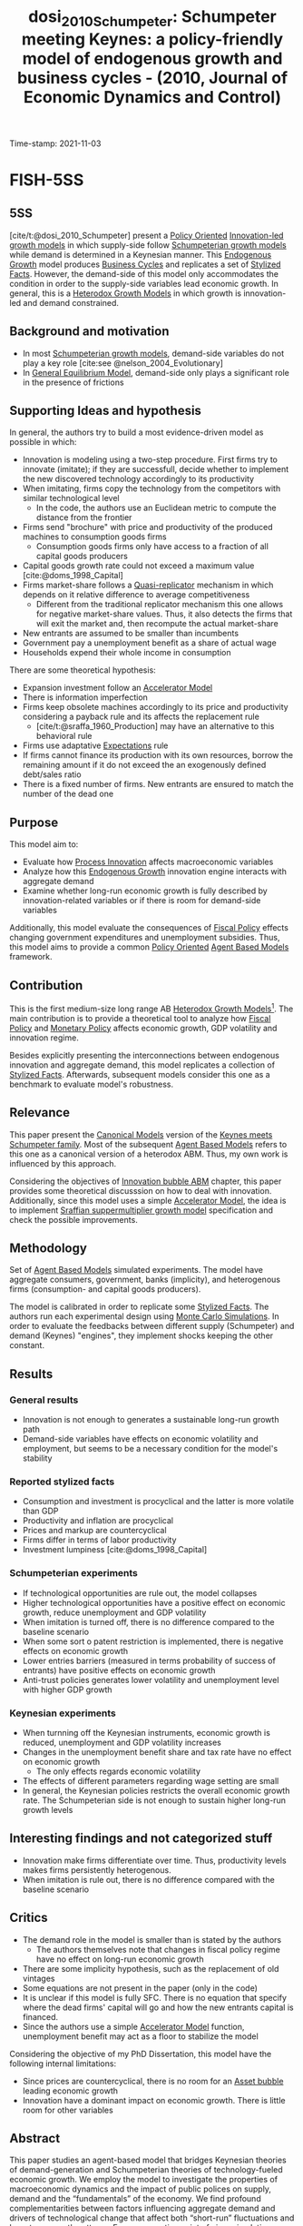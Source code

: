 :PROPERTIES:
:ID: 20211103T164648
:CAPTURED: [2021-11-03 16:46:48]
:ROAM_REFS: @dosi_2010_Schumpeter
:mtime:    20211202152739 20211110121633
:ctime:    20211110121633
:END:
#+TITLE: dosi_2010_Schumpeter: Schumpeter meeting Keynes: a policy-friendly model of endogenous growth and business cycles - (2010, Journal of Economic Dynamics and Control)
Time-stamp: 2021-11-03
#+OPTIONS: num:nil ^:{} toc:nil
#+hugo_base_dir: ~/BrainDump/
#+hugo_section: notes
#+filetags: financial_bubbles innovation technological_revolution abm
#+HUGO_CATEGORIES: "Journal of Economic Dynamics and Control"
#+PROPERTY:header-args R :results output drawer :eval never-export :session KS :exports both
#+BIBLIOGRAPHY: ~/Org/zotero_refs.bib
#+cite_export: csl apa.csl

* FISH-5SS

** 5SS

[cite/t:@dosi_2010_Schumpeter] present a [[id:2ebeee6d-b9bb-4bf7-b9e4-c9177af1db0f][Policy Oriented]] [[id:48ef7337-00ba-43c6-af2d-43723cb4387d][Innovation-led growth models]] in which supply-side follow [[id:66c2405e-46a7-48c3-b7e5-ecadb2466377][Schumpeterian growth models]] while demand is determined in a Keynesian manner.
This [[id:5c617815-6d12-49eb-8f98-2459bc7f1810][Endogenous Growth]] model produces [[id:380b31ad-cdd5-4367-af2c-9ee199a085e7][Business Cycles]] and replicates a set of [[id:8e9dd4a4-0f29-46d1-b8e4-5befe4df94cb][Stylized Facts]].
However, the demand-side of this model only accommodates the condition in order to the supply-side variables lead economic growth.
In general, this is a [[id:59f9f300-39c1-42cc-9864-a720794f1c0f][Heterodox Growth Models]] in which growth is innovation-led and demand constrained.

** Background and motivation

- In most [[id:66c2405e-46a7-48c3-b7e5-ecadb2466377][Schumpeterian growth models]], demand-side variables do not play a key role [cite:see @nelson_2004_Evolutionary]
- In [[id:175002f6-69a8-4fa1-a7da-b76802ecc21e][General Equilibrium Model]], demand-side only plays a significant role in the presence of frictions

** Supporting Ideas and hypothesis


In general, the authors try to build a most evidence-driven model as possible in which:

- Innovation is modeling using a two-step procedure. First firms try to innovate (imitate); if they are successfull, decide whether to implement the new discovered technology accordingly to its productivity
- When imitating, firms copy the technology from the competitors with similar technological level
  - In the code, the authors use an Euclidean metric to compute the distance from the frontier
- Firms send "brochure" with price and productivity of the produced machines to consumption goods firms
  - Consumption goods firms only have access to a fraction of all capital goods producers
- Capital goods growth rate could not exceed a maximum value [cite:@doms_1998_Capital]
- Firms market-share follows a [[id:5e6a2fc8-c385-42ec-b048-a3b02a91125f][Quasi-replicator]] mechanism in which depends on it relative difference to average competitiveness
  - Different from the traditional replicator mechanism this one allows for negative market-share values. Thus, it also detects the firms that will exit the market and, then recompute the actual market-share
- New entrants are assumed to be smaller than incumbents
- Government pay a unemployment benefit as a share of actual wage
- Households expend their whole income in consumption

There are some theoretical hypothesis:
- Expansion investment follow an [[id:fe75d8ad-4d2a-4c6d-94d4-d55610598944][Accelerator Model]]
- There is information imperfection
- Firms keep obsolete machines accordingly to its price and productivity considering a payback rule and its affects the replacement rule
  - [cite/t:@sraffa_1960_Production] may have an alternative to this behavioral rule
- Firms use adaptative [[id:9326692f-7fa9-439b-8f3c-a7fa2d18aef8][Expectations]] rule
- If firms cannot finance its production with its own resources, borrow the remaining amount if it do not exceed the an exogenously defined debt/sales ratio
- There is a fixed number of firms. New entrants are ensured to match the number of the dead one

** Purpose

This model aim to:
- Evaluate how [[id:0c6c78fd-8d22-4002-9c82-7ccd82af43f5][Process Innovation]] affects macroeconomic variables
- Analyze how this [[id:5c617815-6d12-49eb-8f98-2459bc7f1810][Endogenous Growth]] innovation engine interacts with aggregate demand
- Examine whether long-run economic growth is fully described by innovation-related variables or if there is room for demand-side variables

Additionally, this model evaluate the consequences of [[id:9036f78f-175e-4915-baae-c48b42996045][Fiscal Policy]] effects changing government expenditures and unemployment subsidies.
Thus, this model aims to provide a common [[id:2ebeee6d-b9bb-4bf7-b9e4-c9177af1db0f][Policy Oriented]] [[id:9789613e-f409-4593-b958-a2c9c8283bb6][Agent Based Models]] framework.

** Contribution

This is the first medium-size long range AB [[id:59f9f300-39c1-42cc-9864-a720794f1c0f][Heterodox Growth Models]][fn::[cite/t:@possas_2004_Multisectoral] previously present a similar framework.].
The main contribution is to provide a theoretical tool to analyze how [[id:9036f78f-175e-4915-baae-c48b42996045][Fiscal Policy]] and [[id:7527ce86-4417-40d0-b238-b8f21faff261][Monetary Policy]] affects economic growth, GDP volatility and innovation regime.

Besides explicitly presenting the interconnections between endogenous innovation and aggregate demand, this model replicates a collection of [[id:8e9dd4a4-0f29-46d1-b8e4-5befe4df94cb][Stylized Facts]].
Afterwards, subsequent models consider this one as a benchmark to evaluate model's robustness.

** Relevance

This paper present the [[id:434076e6-3bce-497b-ade1-7f8e3fde763e][Canonical Models]] version of the [[id:3ff828b3-ceb5-4a18-8ba8-19b647bad967][Keynes meets Schumpeter family]].
Most of the subsequent [[id:9789613e-f409-4593-b958-a2c9c8283bb6][Agent Based Models]] refers to this one as a canonical version of a heterodox ABM.
Thus, my own work is influenced by this approach.

Considering the objectives of [[id:95265264-f61f-4cf5-8cdc-e590b2a47cb9][Innovation bubble ABM]] chapter, this paper provides some theoretical discusssion on how to deal with innovation.
Additionally, since this model uses a simple [[id:fe75d8ad-4d2a-4c6d-94d4-d55610598944][Accelerator Model]], the idea is to implement [[id:ed384551-c7ba-492f-be69-15906157ef9d][Sraffian suppermultiplier growth model]] specification and check the possible improvements.

** Methodology

Set of [[id:9789613e-f409-4593-b958-a2c9c8283bb6][Agent Based Models]] simulated experiments.
The model have aggregate consumers, government, banks (implicity), and heterogenous firms (consumption- and capital goods producers).

The model is calibrated in order to replicate some [[id:8e9dd4a4-0f29-46d1-b8e4-5befe4df94cb][Stylized Facts]].
The authors run each experimental  design using [[id:ee46629c-a9ef-43d8-aa89-cc78bf3a6b69][Monte Carlo Simulations]].
In order to evaluate the feedbacks between different supply (Schumpeter) and demand (Keynes) "engines", they implement shocks keeping the other constant.



** Results

*** General results

- Innovation is not enough to generates a sustainable long-run growth path
- Demand-side variables have effects on economic volatility and employment, but seems to be a necessary condition for the model's stability

*** Reported stylized facts

- Consumption and investment is procyclical and the latter is more volatile than GDP
- Productivity and inflation are procyclical
- Prices and markup are countercyclical
- Firms differ in terms of labor productivity
- Investment lumpiness [cite:@doms_1998_Capital]


*** Schumpeterian experiments

- If technological opportunities are rule out, the model collapses
- Higher technological opportunities have a positive effect on economic growth, reduce unemployment and GDP volatility
- When imitation is turned off, there is no difference compared to the baseline scenario
- When some sort o patent restriction is implemented, there is negative effects on economic growth
- Lower entries barriers (measured in terms probability of success of entrants) have positive effects on economic growth
- Anti-trust policies generates lower volatility and unemployment level with higher GDP growth

*** Keynesian experiments

- When turnning off the Keynesian instruments, economic growth is reduced, unemployment and GDP volatility increases
- Changes in the unemployment benefit share and tax rate have no effect on economic growth
  - The only effects regards economic volatility
- The effects of different parameters regarding wage setting are small
- In general, the Keynesian policies restricts the overall economic growth rate. The Schumpeterian side is not enough to sustain higher long-run growth levels


** Interesting findings and not categorized stuff


- Innovation make firms differentiate over time. Thus, productivity levels makes firms persistently heterogenous.
- When imitation is rule out, there is no difference compared with the baseline scenario

** Critics

- The demand role in the model is smaller than is stated by the authors
  - The authors themselves note that changes in fiscal policy regime have no effect on long-run economic growth
- There are some implicity hypothesis, such as the replacement of old vintages
- Some equations are not present in the paper (only in the code)
- It is unclear if this model is fully SFC. There is no equation that specify where the dead firms' capital will go and how the new entrants capital is financed.
- Since the authors use a simple [[id:fe75d8ad-4d2a-4c6d-94d4-d55610598944][Accelerator Model]] function, unemployment benefit may act as a floor to stabilize the model

Considering the objective of my PhD Dissertation, this model have the following internal limitations:
- Since prices are countercyclical, there is no room for an [[id:628bc545-800c-4f2b-beb6-6933d381a2ad][Asset bubble]] leading economic growth
- Innovation have a dominant impact on economic growth. There is little room for other variables

** Abstract

#+BEGIN_ABSTRACT
This paper studies an agent-based model that bridges Keynesian theories of demand-generation and Schumpeterian theories of technology-fueled economic growth. We employ the model to investigate the properties of macroeconomic dynamics and the impact of public polices on supply, demand and the “fundamentals” of the economy. We find profound complementarities between factors influencing aggregate demand and drivers of technological change that affect both “short-run” fluctuations and long-term growth patterns. From a normative point of view, simulations show a corresponding complementarity between “Keynesian” and “Schumpeterian” policies in sustaining long-run growth paths characterized by milder fluctuations and relatively lower unemployment levels. The matching or mismatching between innovative exploration of new technologies and the conditions of demand generation appear to suggest the presence of two distinct “regimes” of growth (or absence thereof) characterized by different short-run fluctuations and unemployment levels.
#+END_ABSTRACT


* Symbolic model

The idea of this experiment is to find state space equations for this model.
To do so, I'll assume that there is one firm of each type.
At the end, I expect to understand why this model have negative feedbacks regarding firms' expectations.




* DAG

#+begin_src R :dir .
equations <- sfcr::sfcr_set(
                     ## Capital goods firms: _i
                     Ld_i ~ Ldrd_i + Ldc_i,
                     Ldrd_i ~ (RD_i/w)*(Ldrd_i/LdRD_i),
                     LdRD_i ~ sum(Ldrd_i),
                     LdC_i ~ Qd_i/(B_i * l_prod_i),
                     c_i ~ w/A_i,
                     p_i ~ (1 + mu_i)*c_i,
                     RD_i ~ v*S_i[-1],
                     IN_i ~ xi*RD_i,
                     IM_i ~ (1 - xi)*RD_i,
                     theta_in_i ~ 1  - exp(-zeta_1*IN_i),
                     A_i ~ A_i*(1+xA_i),
                     xA_i ~ x1inf + beta(alpha1, beta1)* (x1sup - xinf),
                     B_i ~ B_i*(1+xB_i),
                     xB_i ~ x1inf + beta(alpha1, beta1)* (x1sup - xinf),
                     theta_im_i ~ 1  - exp(-zeta_2*IM_i),


                     ## Consumption goods firms: _j
                     Ld_j ~ LdC_j,
                     LdC_j ~ Qd_j/(A_i),
                     De_j ~ D_j[-1], ## Naive
                     Qd_j ~ De_j + Ne_j,
                     Qpe_j ~ Ld_j*A_1,
                     Nd_j ~ iota*De_j,
                     Ne_j ~ Nd_j - N_j[-1],
                     EId_j ~ Kd_j - K_j,
                     ## RS_j,
                     c_j ~ w/A_j,
                     p_j ~ (1 + mu_j)*c_j,
                     f_j1 ~ f_j[-1], ## To use second lag
                     mu_j ~ mu_j[-1]*(1 + nu*(f_j1 - f_j1[-1])/f_j1[-1]),
                     E_j ~ -omega_1*p_j - omega_2*l_j,
                     E_bar ~ weighted.mean(E_j, f_j1),
                     f_j ~ f_j[-1]*(1 + xi*(E_j - E_bar)/E_bar),
                     Pi_j ~ S_j - c_j*Q_j - r*Deb_j,
                     NW_j ~ NW_j[-1] + Pi_j - cl_j,
                     ## cl_j ~ , ## Internal funds
                     Sd_j ~ f_j*Y, ## FIXME Is this correct?
                     S_j ~ p_2*Sd_j,

                     ## Households
                     C ~ w*LD + wu*(LS - LD),
                     LD ~ Ld_i + Ld_j,
                     wu ~ phi*w,

                     ## Aggregates
                     Y ~ C + EI + (N - N[-1]),
                     EI ~ sum(EId_j),
                     ## N,
                   )

dag <- sfcr::sfcr_dag_cycles_plot(equations)
dag
#+end_src


* Model stress report

This Section present some primary analysis of the following experiments:


#+CAPTION: K-S (original model) stress test: Linear sensitivity analysis
|--------+-------------------------------------+------+----------+-----+------+------|
|--------+-------------------------------------+------+----------+-----+------+------|
| File   | Variable                            | LSD  | Baseline | Min |  Max |  New |
|--------+-------------------------------------+------+----------+-----+------+------|
| S2.lsd | R&D investment propensity           | nu   |     0.04 | 0.0 |  0.1 | 0.08 |
| S3.lsd | R&D allocation to innovative search | xi   |      0.5 | 0.0 | 0.95 |  0.7 |
| S4.lsd | "Physical" scrapping age            | eta  |       20 |   5 |   40 |      |
| S5.lsd | Desired inventories                 | iota |     0.10 | 0.0 |  0.2 |      |
| S6.lsd | Planned utilization level           | u    |     0.75 | 0.7 |  0.9 |      |
|--------+-------------------------------------+------+----------+-----+------+------|
|--------+-------------------------------------+------+----------+-----+------+------|



* References

#+print_bibliography:
